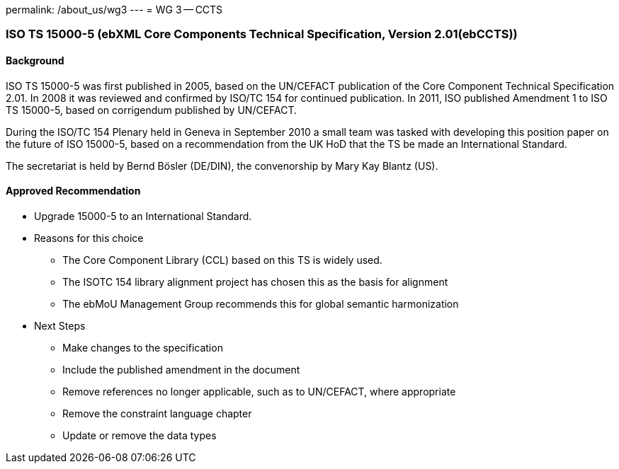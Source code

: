 permalink: /about_us/wg3
---
= WG 3 -- CCTS

=== ISO TS 15000-5 (ebXML Core Components Technical Specification, Version 2.01(ebCCTS))

==== Background
ISO TS 15000-5 was first published in 2005, based on the UN/CEFACT publication of the Core Component Technical Specification 2.01. In 2008 it was reviewed and confirmed by ISO/TC 154 for continued publication. In 2011, ISO published Amendment 1 to ISO TS 15000-5, based on corrigendum published by UN/CEFACT.

During the ISO/TC 154 Plenary held in Geneva in September 2010 a small team was tasked with developing this position paper on the future of ISO 15000-5, based on a recommendation from the UK HoD that the TS be made an International Standard.

The secretariat is held by Bernd Bösler (DE/DIN), the convenorship by Mary Kay Blantz (US).

==== Approved Recommendation

* Upgrade 15000-5 to an International Standard.

* Reasons for this choice

** The Core Component Library (CCL) based on this TS is widely used.
** The ISOTC 154 library alignment project has chosen this as the basis for alignment
** The ebMoU Management Group recommends this for global semantic harmonization

* Next Steps

** Make changes to the specification
** Include the published amendment in the document
** Remove references no longer applicable, such as to UN/CEFACT, where appropriate
** Remove the constraint language chapter
** Update or remove the data types
